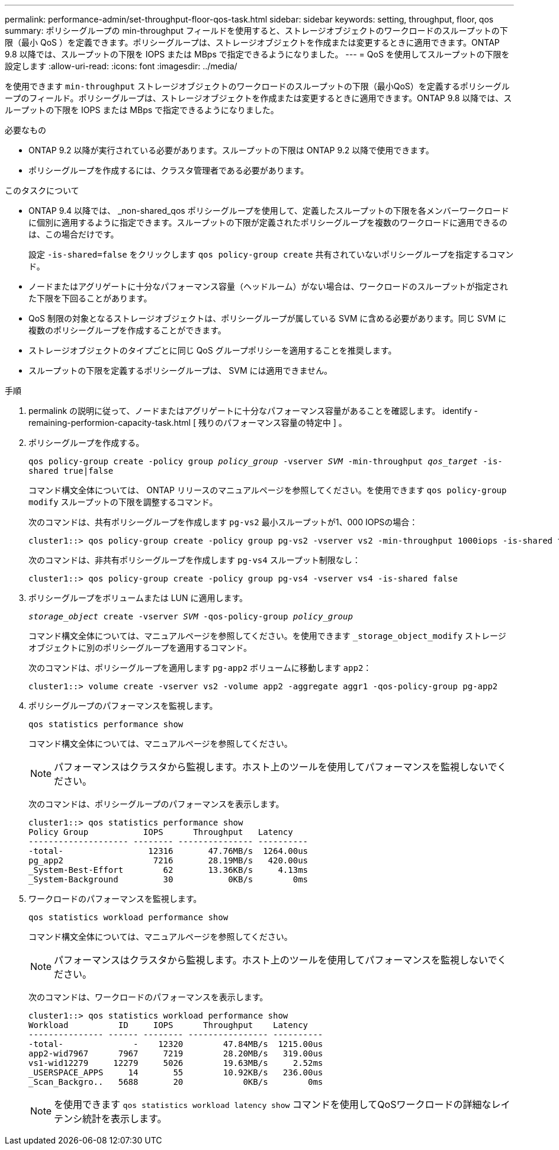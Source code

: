 ---
permalink: performance-admin/set-throughput-floor-qos-task.html 
sidebar: sidebar 
keywords: setting, throughput, floor, qos 
summary: ポリシーグループの min-throughput フィールドを使用すると、ストレージオブジェクトのワークロードのスループットの下限（最小 QoS ）を定義できます。ポリシーグループは、ストレージオブジェクトを作成または変更するときに適用できます。ONTAP 9.8 以降では、スループットの下限を IOPS または MBps で指定できるようになりました。 
---
= QoS を使用してスループットの下限を設定します
:allow-uri-read: 
:icons: font
:imagesdir: ../media/


[role="lead"]
を使用できます `min-throughput` ストレージオブジェクトのワークロードのスループットの下限（最小QoS）を定義するポリシーグループのフィールド。ポリシーグループは、ストレージオブジェクトを作成または変更するときに適用できます。ONTAP 9.8 以降では、スループットの下限を IOPS または MBps で指定できるようになりました。

.必要なもの
* ONTAP 9.2 以降が実行されている必要があります。スループットの下限は ONTAP 9.2 以降で使用できます。
* ポリシーグループを作成するには、クラスタ管理者である必要があります。


.このタスクについて
* ONTAP 9.4 以降では、 _non-shared_qos ポリシーグループを使用して、定義したスループットの下限を各メンバーワークロードに個別に適用するように指定できます。スループットの下限が定義されたポリシーグループを複数のワークロードに適用できるのは、この場合だけです。
+
設定 `-is-shared=false` をクリックします `qos policy-group create` 共有されていないポリシーグループを指定するコマンド。

* ノードまたはアグリゲートに十分なパフォーマンス容量（ヘッドルーム）がない場合は、ワークロードのスループットが指定された下限を下回ることがあります。
* QoS 制限の対象となるストレージオブジェクトは、ポリシーグループが属している SVM に含める必要があります。同じ SVM に複数のポリシーグループを作成することができます。
* ストレージオブジェクトのタイプごとに同じ QoS グループポリシーを適用することを推奨します。
* スループットの下限を定義するポリシーグループは、 SVM には適用できません。


.手順
. permalink の説明に従って、ノードまたはアグリゲートに十分なパフォーマンス容量があることを確認します。 identify -remaining-performion-capacity-task.html [ 残りのパフォーマンス容量の特定中 ] 。
. ポリシーグループを作成する。
+
`qos policy-group create -policy group _policy_group_ -vserver _SVM_ -min-throughput _qos_target_ -is-shared true|false`

+
コマンド構文全体については、 ONTAP リリースのマニュアルページを参照してください。を使用できます `qos policy-group modify` スループットの下限を調整するコマンド。

+
次のコマンドは、共有ポリシーグループを作成します `pg-vs2` 最小スループットが1、000 IOPSの場合：

+
[listing]
----
cluster1::> qos policy-group create -policy group pg-vs2 -vserver vs2 -min-throughput 1000iops -is-shared true
----
+
次のコマンドは、非共有ポリシーグループを作成します `pg-vs4` スループット制限なし：

+
[listing]
----
cluster1::> qos policy-group create -policy group pg-vs4 -vserver vs4 -is-shared false
----
. ポリシーグループをボリュームまたは LUN に適用します。
+
`_storage_object_ create -vserver _SVM_ -qos-policy-group _policy_group_`

+
コマンド構文全体については、マニュアルページを参照してください。を使用できます `_storage_object_modify` ストレージオブジェクトに別のポリシーグループを適用するコマンド。

+
次のコマンドは、ポリシーグループを適用します `pg-app2` ボリュームに移動します `app2`：

+
[listing]
----
cluster1::> volume create -vserver vs2 -volume app2 -aggregate aggr1 -qos-policy-group pg-app2
----
. ポリシーグループのパフォーマンスを監視します。
+
`qos statistics performance show`

+
コマンド構文全体については、マニュアルページを参照してください。

+
[NOTE]
====
パフォーマンスはクラスタから監視します。ホスト上のツールを使用してパフォーマンスを監視しないでください。

====
+
次のコマンドは、ポリシーグループのパフォーマンスを表示します。

+
[listing]
----
cluster1::> qos statistics performance show
Policy Group           IOPS      Throughput   Latency
-------------------- -------- --------------- ----------
-total-                 12316       47.76MB/s  1264.00us
pg_app2                  7216       28.19MB/s   420.00us
_System-Best-Effort        62       13.36KB/s     4.13ms
_System-Background         30           0KB/s        0ms
----
. ワークロードのパフォーマンスを監視します。
+
`qos statistics workload performance show`

+
コマンド構文全体については、マニュアルページを参照してください。

+
[NOTE]
====
パフォーマンスはクラスタから監視します。ホスト上のツールを使用してパフォーマンスを監視しないでください。

====
+
次のコマンドは、ワークロードのパフォーマンスを表示します。

+
[listing]
----
cluster1::> qos statistics workload performance show
Workload          ID     IOPS      Throughput    Latency
--------------- ------ -------- ---------------- ----------
-total-              -    12320        47.84MB/s  1215.00us
app2-wid7967      7967     7219        28.20MB/s   319.00us
vs1-wid12279     12279     5026        19.63MB/s     2.52ms
_USERSPACE_APPS     14       55        10.92KB/s   236.00us
_Scan_Backgro..   5688       20            0KB/s        0ms
----
+
[NOTE]
====
を使用できます `qos statistics workload latency show` コマンドを使用してQoSワークロードの詳細なレイテンシ統計を表示します。

====

